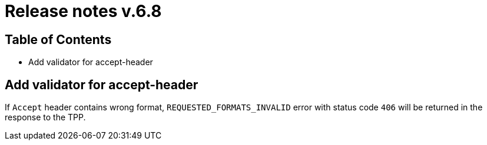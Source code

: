 = Release notes v.6.8

== Table of Contents

* Add validator for accept-header

== Add validator for accept-header

If `Accept` header contains wrong format, `REQUESTED_FORMATS_INVALID` error with status code `406` will be returned in the response to the TPP.
